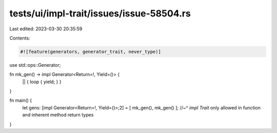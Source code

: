 tests/ui/impl-trait/issues/issue-58504.rs
=========================================

Last edited: 2023-03-30 20:35:59

Contents:

.. code-block:: rs

    #![feature(generators, generator_trait, never_type)]

use std::ops::Generator;

fn mk_gen() -> impl Generator<Return=!, Yield=()> {
    || { loop { yield; } }
}

fn main() {
    let gens: [impl Generator<Return=!, Yield=()>;2] = [ mk_gen(), mk_gen() ];
    //~^ `impl Trait` only allowed in function and inherent method return types
}


